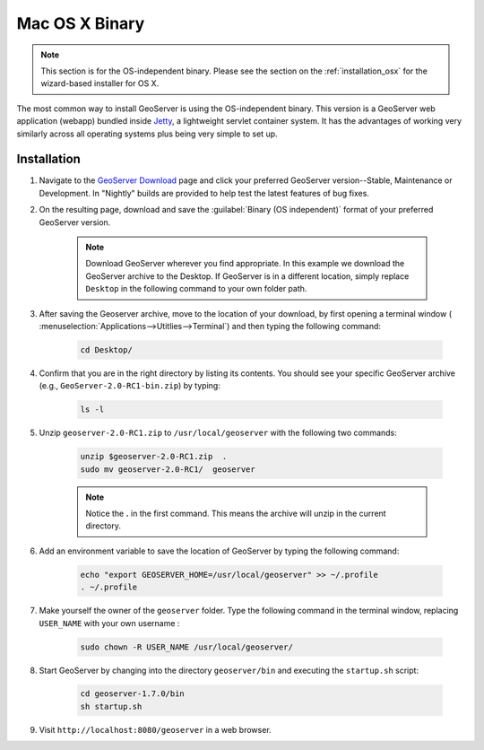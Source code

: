 .. _installation_osx_bin:Mac OS X Binary===============.. note:: This section is for the OS-independent binary.  Please see the section on the :ref:`installation_osx` for the wizard-based installer for OS X.The most common way to install GeoServer is using the OS-independent binary.  This version is a GeoServer web application (webapp) bundled inside `Jetty <http://www.mortbay.org/jetty/>`_, a lightweight servlet container system.  It has the advantages of working very similarly across all operating systems plus being very simple to set up.Installation------------#. Navigate to the `GeoServer Download <http://geoserver.org/download>`_ page and click your preferred GeoServer version--Stable, Maintenance or Development. In "Nightly" builds are provided to help test the latest features of bug fixes.#. On the resulting page, download and save the :guilabel:`Binary (OS independent)` format of your preferred GeoServer version.      .. note:: Download GeoServer wherever you find appropriate.  In this example we download the GeoServer archive to the Desktop.  If GeoServer is in a different location, simply replace ``Desktop`` in the following command to your own folder path.#. After saving the Geoserver archive, move to the location of your download, by first opening a terminal window ( :menuselection:`Applications-->Utitlies-->Terminal`) and then typing the following command:    .. code-block:: bash       cd Desktop/#. Confirm that you are in the right directory by listing its contents.  You should see your specific GeoServer archive (e.g., ``GeoServer-2.0-RC1-bin.zip``) by typing:      .. code-block:: bash       ls -l    #. Unzip ``geoserver-2.0-RC1.zip`` to ``/usr/local/geoserver`` with the following two commands:     .. code-block:: bash       unzip $geoserver-2.0-RC1.zip  .       sudo mv geoserver-2.0-RC1/  geoserver      .. note:: Notice the **.** in the first command.  This means the archive will unzip in the current directory. #. Add an environment variable to save the location of GeoServer by typing the following command:    .. code-block:: bash           echo "export GEOSERVER_HOME=/usr/local/geoserver" >> ~/.profile       . ~/.profile#. Make yourself the owner of the ``geoserver`` folder.  Type the following command in the terminal window, replacing ``USER_NAME`` with your own username :    .. code-block:: bash       sudo chown -R USER_NAME /usr/local/geoserver/#. Start GeoServer by changing into the directory ``geoserver/bin`` and executing the ``startup.sh`` script:    .. code-block:: bash              cd geoserver-1.7.0/bin       sh startup.sh#. Visit ``http://localhost:8080/geoserver`` in a web browser.    